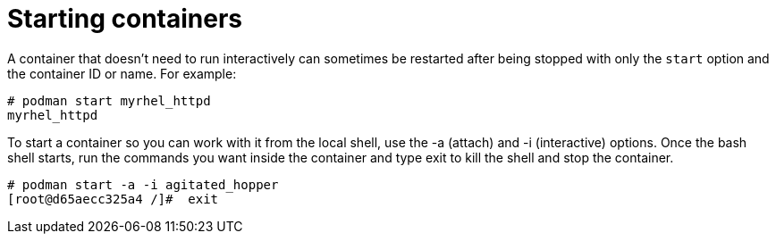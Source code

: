 [id="starting-containers_{context}"]
= Starting containers

A container that doesn't need to run interactively can sometimes be restarted after being stopped with only the `start` option and the container ID or name. For example:

....
# podman start myrhel_httpd
myrhel_httpd
....

To start a container so you can work with it from the local shell, use the -a (attach) and -i (interactive) options. Once the bash shell starts, run the commands you want inside the container and type exit to kill the shell and stop the container.

....
# podman start -a -i agitated_hopper
[root@d65aecc325a4 /]#  exit
....

